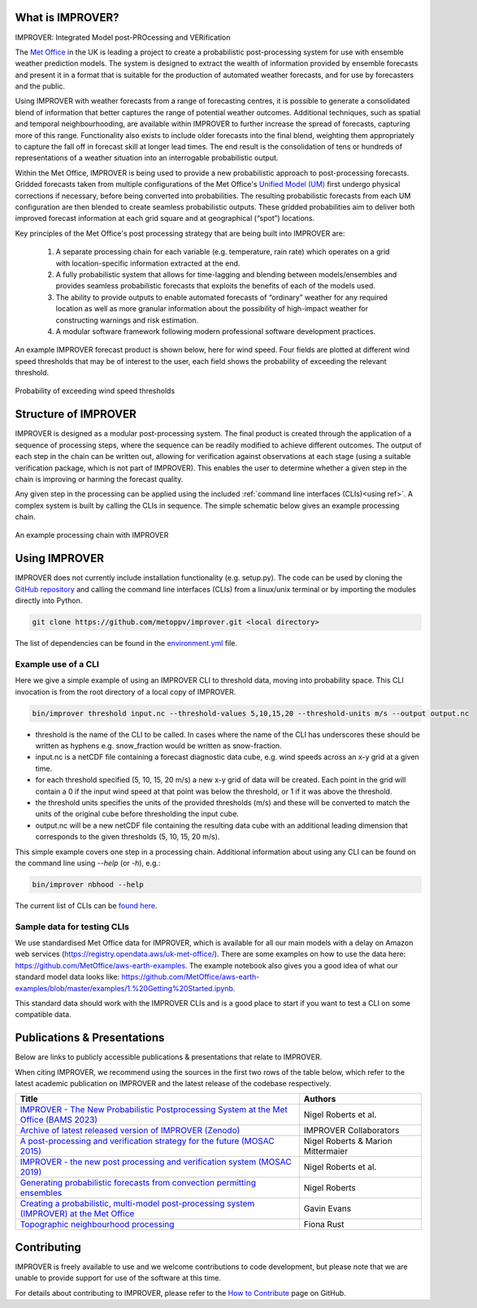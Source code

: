 What is IMPROVER?
-----------------

IMPROVER: Integrated Model post-PROcessing and VERification

The `Met Office`_ in the UK is leading a project to create a probabilistic post-processing system for use with ensemble weather prediction models. The system is designed to extract the wealth of information provided by ensemble forecasts and present it in a format that is suitable for the production of automated weather forecasts, and for use by forecasters and the public.

.. _Met Office: http://www.metoffice.gov.uk/

Using IMPROVER with weather forecasts from a range of forecasting centres, it is possible to generate a consolidated blend of information that better captures the range of potential weather outcomes. Additional techniques, such as spatial and temporal neighbourhooding, are available within IMPROVER to further increase the spread of forecasts, capturing more of this range. Functionality also exists to include older forecasts into the final blend, weighting them appropriately to capture the fall off in forecast skill at longer lead times. The end result is the consolidation of tens or hundreds of representations of a weather situation into an interrogable probabilistic output.

Within the Met Office, IMPROVER is being used to provide a new probabilistic approach to post-processing forecasts. Gridded forecasts taken from multiple configurations of the Met Office's `Unified Model (UM)`_ first undergo physical corrections if necessary, before being converted into probabilities. The resulting probabilistic forecasts from each UM configuration are then blended to create seamless probabilistic outputs. These gridded probabilities aim to deliver both improved forecast information at each grid square and at geographical (“spot”) locations.

.. _Unified Model (UM): https://www.metoffice.gov.uk/research/approach/modelling-systems/unified-model/index

Key principles of the Met Office's post processing strategy that are being built into IMPROVER are:

  1. A separate processing chain for each variable (e.g. temperature, rain rate) which operates on a  grid with location-specific information extracted at the end.
  2. A fully probabilistic system that allows for time-lagging and blending between models/ensembles and provides seamless probabilistic forecasts that exploits the benefits of each of the models used.
  3. The ability to provide outputs to enable automated forecasts of “ordinary” weather for any required location as well as more granular information about the possibility of high-impact weather for constructing warnings and risk estimation.
  4. A modular software framework following modern professional software development practices.

An example IMPROVER forecast product is shown below, here for wind speed. Four fields are plotted at different wind speed thresholds that may be of interest to the user, each field shows the probability of exceeding the relevant threshold.


.. figure:: ../files/wind_probabilities.jpg
   :align: center

   Probability of exceeding wind speed thresholds


Structure of IMPROVER
---------------------

IMPROVER is designed as a modular post-processing system. The final product is created through the application of a sequence of processing steps, where the sequence can be readily modified to achieve different outcomes. The output of each step in the chain can be written out, allowing for verification against observations at each stage (using a suitable verification package, which is not part of IMPROVER). This enables the user to determine whether a given step in the chain is improving or harming the forecast quality.

Any given step in the processing can be applied using the included :ref:`command line interfaces (CLIs)<using ref>`. A complex system is built by calling the CLIs in sequence. The simple schematic below gives an example processing chain.

.. _command line interfaces (CLIs): :ref:`using_improver`

.. figure:: ../files/processing_chain.jpg
   :align: center

   An example processing chain with IMPROVER

.. _using ref:

Using IMPROVER
--------------

IMPROVER does not currently include installation functionality (e.g. setup.py). The code can be used by cloning the `GitHub repository`_ and calling the command line interfaces (CLIs) from a linux/unix terminal or by importing the modules directly into Python.

.. _GitHub repository: https://github.com/metoppv/improver

.. code:: console

    git clone https://github.com/metoppv/improver.git <local directory>

The list of dependencies can be found in the `environment.yml`_ file.

.. _environment.yml: https://github.com/metoppv/improver/blob/master/environment.yml

Example use of a CLI
====================

Here we give a simple example of using an IMPROVER CLI to threshold data, moving into probability space. This CLI invocation is from the root directory of a local copy of IMPROVER.

.. code:: console

    bin/improver threshold input.nc --threshold-values 5,10,15,20 --threshold-units m/s --output output.nc

* threshold is the name of the CLI to be called. In cases where the name of the CLI has underscores these should be written as hyphens e.g. snow_fraction would be written as snow-fraction.
* input.nc is a netCDF file containing a forecast diagnostic data cube, e.g. wind speeds across an x-y grid at a given time.
* for each threshold specified (5, 10, 15, 20 m/s) a new x-y grid of data will be created. Each point in the grid will contain a 0 if the input wind speed at that point was below the threshold, or 1 if it was above the threshold.
* the threshold units specifies the units of the provided thresholds (m/s) and these will be converted to match the units of the original cube before thresholding the input cube.
* output.nc will be a new netCDF file containing the resulting data cube with an additional leading dimension that corresponds to the given thresholds (5, 10, 15, 20 m/s).

This simple example covers one step in a processing chain. Additional information about using any CLI can be found on the command line using `\-\-help` (or `-h`), e.g.:

.. code:: console

    bin/improver nbhood --help

The current list of CLIs can be `found here`_.

.. _found here: improver.cli.html

Sample data for testing CLIs
============================
We use standardised Met Office data for IMPROVER, which is available for all our main models with a delay on Amazon web services (https://registry.opendata.aws/uk-met-office/). There are some examples on how to use the data here: https://github.com/MetOffice/aws-earth-examples. The example notebook also gives you a good idea of what our standard model data looks like: https://github.com/MetOffice/aws-earth-examples/blob/master/examples/1.%20Getting%20Started.ipynb.

This standard data should work with the IMPROVER CLIs and is a good place to start if you want to test a CLI on some compatible data.

Publications & Presentations
----------------------------

Below are links to publicly accessible publications & presentations that relate to IMPROVER.

When citing IMPROVER, we recommend using the sources in the first two rows of the table below, which refer to the latest academic publication on IMPROVER and the latest release of the codebase respectively.

+---------------------------------------------------------------------------------------------+-----------------------------------+
| Title                                                                                       | Authors                           |
+=============================================================================================+===================================+
|`IMPROVER - The New Probabilistic Postprocessing System at the Met Office (BAMS 2023)`_      | Nigel Roberts et al.              |
+---------------------------------------------------------------------------------------------+-----------------------------------+
|`Archive of latest released version of IMPROVER (Zenodo)`_                                   | IMPROVER Collaborators            |
+---------------------------------------------------------------------------------------------+-----------------------------------+
|`A post-processing and verification strategy for the future (MOSAC 2015)`_                   | Nigel Roberts & Marion Mittermaier|
+---------------------------------------------------------------------------------------------+-----------------------------------+
|`IMPROVER - the new post processing and verification system (MOSAC 2019)`_                   | Nigel Roberts et al.              |
+---------------------------------------------------------------------------------------------+-----------------------------------+
|`Generating probabilistic forecasts from convection permitting ensembles`_                   | Nigel Roberts                     |
+---------------------------------------------------------------------------------------------+-----------------------------------+
|`Creating a probabilistic, multi-model post-processing system (IMPROVER) at the Met Office`_ | Gavin Evans                       |
+---------------------------------------------------------------------------------------------+-----------------------------------+
|`Topographic neighbourhood processing`_                                                      | Fiona Rust                        |
+---------------------------------------------------------------------------------------------+-----------------------------------+

.. _IMPROVER - The New Probabilistic Postprocessing System at the Met Office (BAMS 2023): https://doi.org/10.1175/BAMS-D-21-0273.1
.. _Archive of latest released version of IMPROVER (Zenodo): https://doi.org/10.5281/zenodo.8410114
.. _A post-processing and verification strategy for the future (MOSAC 2015): https://github.com/metoppv/improver/tree/master/doc/files/MOSAC_2015_20.19_Post-processing-verification.pdf
.. _IMPROVER - the new post processing and verification system (MOSAC 2019): https://github.com/metoppv/improver/tree/master/doc/files/MOSAC_23.9_Roberts_Paper_171218.pdf
.. _Generating probabilistic forecasts from convection permitting ensembles: https://presentations.copernicus.org/EMS2017-277_presentation.pdf
.. _Creating a probabilistic, multi-model post-processing system (IMPROVER) at the Met Office: https://presentations.copernicus.org/EMS2018-20_presentation.pdf
.. _Topographic neighbourhood processing: https://presentations.copernicus.org/EMS2018-70_presentation.pdf


Contributing
------------

IMPROVER is freely available to use and we welcome contributions to code development, but please note that we are unable to provide support for use of the software at this time.

For details about contributing to IMPROVER, please refer to the `How to Contribute`_ page on GitHub.

.. _How to Contribute: https://github.com/metoppv/improver/blob/master/CONTRIBUTING.md
